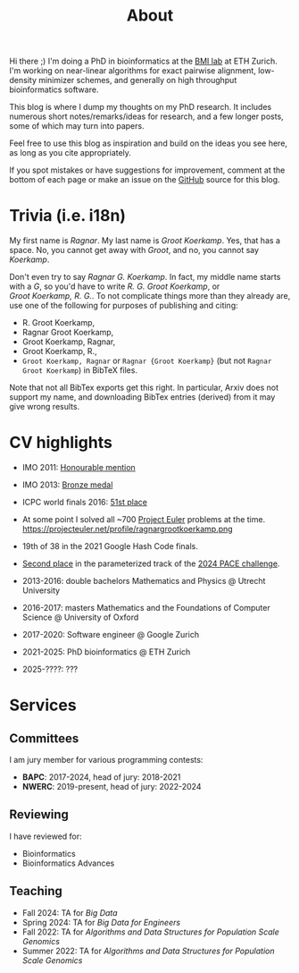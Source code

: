 #+title: About
#+HUGO_SECTION: pages

Hi there ;) I'm doing a PhD in bioinformatics at the [[https://bmi.inf.ethz.ch/][BMI lab]] at ETH Zurich.
I'm working on near-linear algorithms for exact pairwise alignment, low-density
minimizer schemes, and generally on high throughput bioinformatics software.

This blog is where I dump my thoughts on my PhD research. It includes
numerous short notes/remarks/ideas for research, and a few longer posts, some of
which may turn into papers.

Feel free to use this blog as inspiration and build on the ideas you see here, as
long as you cite appropriately.

If you spot mistakes or have suggestions for improvement,
comment at the bottom of each page or make an issue on the [[https://github.com/RagnarGrootKoerkamp/research][GitHub]] source for
this blog.

* Trivia (i.e. i18n)

My first name is /Ragnar/.  My last name is /Groot Koerkamp/. Yes, that has a
space. No, you cannot get away with /Groot/, and no, you cannot say /Koerkamp/.

Don't even try to say /Ragnar G. Koerkamp/. In fact, my middle name starts with
a /G/, so you'd have to write /R. G. Groot Koerkamp/, or
/Groot Koerkamp, R. G./.
To not complicate things more than they already are, use one of the
following for purposes of publishing and citing:

- R. Groot Koerkamp,
- Ragnar Groot Koerkamp,
- Groot Koerkamp, Ragnar,
- Groot Koerkamp, R.,
- ~Groot Koerkamp, Ragnar~ or ~Ragnar {Groot Koerkamp}~ (but not ~Ragnar Groot Koerkamp~) in BibTeX files.

Note that not all BibTex exports get this right. In particular, Arxiv does not
support my name, and downloading BibTex entries (derived) from it may give wrong results.


* CV highlights
- IMO 2011: [[http://imo-official.org/participant_r.aspx?id=20580][Honourable mention]]
- IMO 2013: [[http://imo-official.org/participant_r.aspx?id=20580][Bronze medal]]
- ICPC world finals 2016: [[https://icpc.global/community/results-2016][51st place]]
- At some point I solved all ~700 [[https://projecteuler.net][Project Euler]] problems at the time. \\
  https://projecteuler.net/profile/ragnargrootkoerkamp.png
- 19th of 38 in the 2021 Google Hash Code finals.
- [[https://pacechallenge.org/2024/results/#results-of-the-parameterized-track][Second place]] in the parameterized track of the [[https://pacechallenge.org/2024/][2024 PACE challenge]].

- 2013-2016: double bachelors Mathematics and Physics @ Utrecht University
- 2016-2017: masters Mathematics and the Foundations of Computer Science @
  University of Oxford
- 2017-2020: Software engineer @ Google Zurich
- 2021-2025: PhD bioinformatics @ ETH Zurich
- 2025-????: ???

* Services
** Committees
I am jury member for various programming contests:
- *BAPC*: 2017-2024, head of jury: 2018-2021
- *NWERC*: 2019-present, head of jury: 2022-2024

** Reviewing
I have reviewed for:
- Bioinformatics
- Bioinformatics Advances

** Teaching
- Fall 2024: TA for /Big Data/
- Spring 2024: TA for /Big Data for Engineers/
- Fall 2022: TA for /Algorithms and Data Structures for Population Scale Genomics/
- Summer 2022: TA for /Algorithms and Data Structures for Population Scale Genomics/
